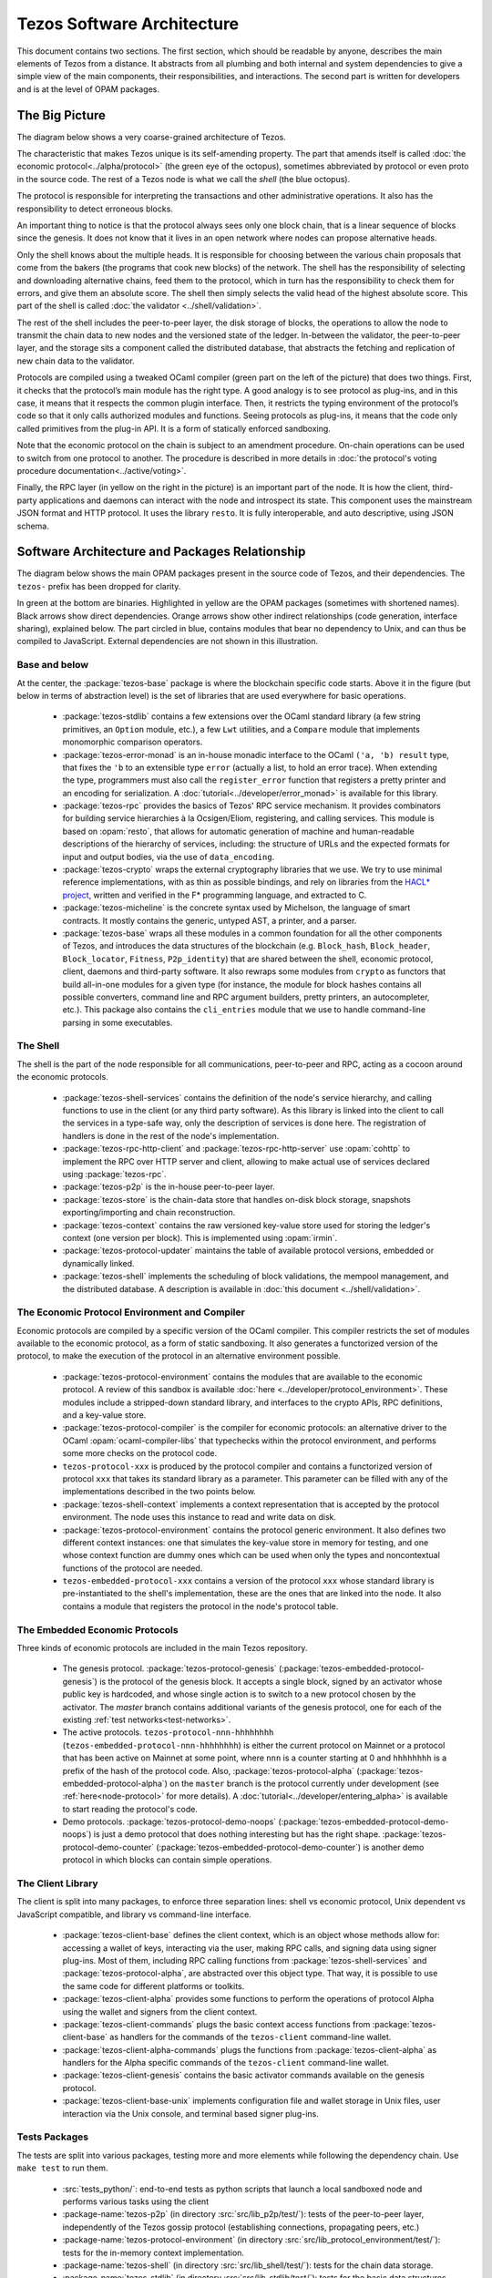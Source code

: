 Tezos Software Architecture
===========================

This document contains two sections. The first section, which should be
readable by anyone, describes the main elements of Tezos from a
distance. It abstracts from all plumbing and both internal and system
dependencies to give a simple view of the main components, their
responsibilities, and interactions. The second part is written for
developers and is at the level of OPAM packages.

.. _the_big_picture:

The Big Picture
---------------
The diagram below shows a very coarse-grained architecture of Tezos.

|Tezos architecture diagram|

The characteristic that makes Tezos unique is its self-amending
property. The part that amends itself is called :doc:`the economic protocol<../alpha/protocol>`
(the green eye of the octopus), sometimes abbreviated by protocol or
even proto in the source code. The rest of a Tezos node is what we call
the *shell* (the blue octopus).

The protocol is responsible for interpreting the transactions and other
administrative operations. It also has the responsibility to detect
erroneous blocks.

An important thing to notice is that the protocol always sees only one
block chain, that is a linear sequence of blocks since the
genesis. It does not know that it lives in an open network where nodes
can propose alternative heads.

Only the shell knows about the multiple heads. It is responsible for
choosing between the various chain proposals that come from the bakers
(the programs that cook new blocks) of the network. The shell has the
responsibility of selecting and downloading alternative chains, feed
them to the protocol, which in turn has the responsibility to check
them for errors, and give them an absolute score. The shell then
simply selects the valid head of the highest absolute score. This part
of the shell is called :doc:`the validator <../shell/validation>`.

The rest of the shell includes the peer-to-peer layer, the disk storage
of blocks, the operations to allow the node to transmit the chain data
to new nodes and the versioned state of the ledger. In-between the
validator, the peer-to-peer layer, and the storage sits a component
called the distributed database, that abstracts the fetching and
replication of new chain data to the validator.

Protocols are compiled using a tweaked OCaml compiler (green part on the
left of the picture) that does two things. First, it checks that the
protocol’s main module has the right type. A good analogy is to see
protocol as plug-ins, and in this case, it means that it respects the
common plugin interface. Then, it restricts the typing environment of
the protocol’s code so that it only calls authorized modules and
functions. Seeing protocols as plug-ins, it means that the code only
called primitives from the plug-in API. It is a form of statically
enforced sandboxing.

Note that the economic protocol on the chain is subject to an amendment
procedure. On-chain operations can be used to switch from one protocol to
another. The procedure is described in more details in :doc:`the protocol's
voting procedure documentation<../active/voting>`.

Finally, the RPC layer (in yellow on the right in the picture) is an
important part of the node. It is how the client, third-party
applications and daemons can interact with the node and introspect its
state. This component uses the mainstream JSON format and HTTP
protocol.  It uses the library ``resto``. It is fully
interoperable, and auto descriptive, using JSON schema.

.. |Tezos architecture diagram| image:: octopus.svg


.. _packages:

Software Architecture and Packages Relationship
------------------------------------------------
The diagram below shows the main OPAM packages present in the source
code of Tezos, and their dependencies. The ``tezos-`` prefix has been
dropped for clarity.

|Tezos source packages diagram|

In green at the bottom are binaries. Highlighted in yellow are the OPAM
packages (sometimes with shortened names). Black arrows show direct
dependencies. Orange arrows show other indirect relationships (code
generation, interface sharing), explained below. The part circled in
blue, contains modules that bear no dependency to Unix, and can thus
be compiled to JavaScript. External dependencies are not shown in this
illustration.

Base and below
~~~~~~~~~~~~~~

At the center, the :package:`tezos-base` package is where
the blockchain specific code starts. Above it in the figure (but below
in terms of abstraction level) is the set of libraries
that are used everywhere for basic operations.

 - :package:`tezos-stdlib` contains a few extensions over the
   OCaml standard library (a few string primitives, an ``Option``
   module, etc.), a few ``Lwt`` utilities, and a ``Compare`` module
   that implements monomorphic comparison operators.
 - :package:`tezos-error-monad` is an in-house monadic
   interface to the OCaml ``('a, 'b) result`` type, that fixes the
   ``'b`` to an extensible type ``error`` (actually a list, to hold an
   error trace). When extending the type, programmers must also call
   the ``register_error`` function that registers a pretty printer and
   an encoding for serialization.
   A :doc:`tutorial<../developer/error_monad>` is available for this library.
 - :package:`tezos-rpc` provides the basics of Tezos' RPC service
   mechanism. It provides combinators for building service hierarchies
   à la Ocsigen/Eliom, registering, and calling services. This module
   is based on :opam:`resto`, that allows for automatic
   generation of machine and human-readable descriptions of the hierarchy of
   services, including: the structure of URLs and the expected formats for input
   and output bodies, via the use of ``data_encoding``.
 - :package:`tezos-crypto` wraps the external cryptography
   libraries that we use. We try to use minimal reference
   implementations, with as thin as possible bindings, and
   rely on libraries from the
   `HACL* project <https://github.com/project-everest/hacl-star>`_,
   written and verified in the F* programming language, and extracted
   to C.
 - :package:`tezos-micheline` is the concrete syntax used by
   Michelson, the language of smart contracts. It mostly contains the
   generic, untyped AST, a printer, and a parser.
 - :package:`tezos-base` wraps all these modules in a common foundation
   for all the other components of Tezos, and introduces the data
   structures of the blockchain (e.g. ``Block_hash``,
   ``Block_header``, ``Block_locator``, ``Fitness``, ``P2p_identity``)
   that are shared between the shell, economic protocol, client,
   daemons and third-party software. It also rewraps some modules from
   ``crypto`` as functors that build all-in-one modules for a given
   type (for instance, the module for block hashes contains all
   possible converters, command line and RPC argument builders, pretty
   printers, an autocompleter, etc.). This package also contains the
   ``cli_entries`` module that we use to handle command-line parsing
   in some executables.

The Shell
~~~~~~~~~

The shell is the part of the node responsible for all communications,
peer-to-peer and RPC, acting as a cocoon around the economic
protocols.

  - :package:`tezos-shell-services` contains the definition of the
    node's service hierarchy, and calling functions to use in the
    client (or any third party software). As this library is linked
    into the client to call the services in a type-safe way, only the
    description of services is done here. The registration of handlers
    is done in the rest of the node's implementation.
  - :package:`tezos-rpc-http-client` and :package:`tezos-rpc-http-server`
    use :opam:`cohttp` to implement the RPC
    over HTTP server and client, allowing to make actual use of
    services declared using :package:`tezos-rpc`.
  - :package:`tezos-p2p` is the in-house peer-to-peer layer.
  - :package:`tezos-store` is the chain-data store that handles
    on-disk block storage, snapshots exporting/importing and chain
    reconstruction.
  - :package:`tezos-context` contains the raw versioned key-value store
    used for storing the ledger's context (one version per
    block). This is implemented using :opam:`irmin`.
  - :package:`tezos-protocol-updater` maintains the table of available
    protocol versions, embedded or dynamically linked.
  - :package:`tezos-shell` implements the scheduling of block
    validations, the mempool management, and the distributed database.
    A description is available in :doc:`this document <../shell/validation>`.

The Economic Protocol Environment and Compiler
~~~~~~~~~~~~~~~~~~~~~~~~~~~~~~~~~~~~~~~~~~~~~~

Economic protocols are compiled by a specific version of the OCaml
compiler. This compiler restricts the set of modules available to the
economic protocol, as a form of static sandboxing. It also generates a
functorized version of the protocol, to make the execution of the
protocol in an alternative environment possible.

  - :package:`tezos-protocol-environment` contains the modules
    that are available to the economic protocol. A review of this
    sandbox is available :doc:`here <../developer/protocol_environment>`. These
    modules include a stripped-down standard library, and interfaces
    to the crypto APIs, RPC definitions, and a key-value store.

  - :package:`tezos-protocol-compiler` is the compiler for economic
    protocols: an alternative driver to the OCaml
    :opam:`ocaml-compiler-libs` that typechecks within the protocol
    environment, and performs some more checks on the protocol code.

  - ``tezos-protocol-xxx`` is produced by the protocol compiler
    and contains a functorized version of protocol ``xxx`` that takes its
    standard library as a parameter. This parameter can be filled with
    any of the implementations described in the two points below.

  - :package:`tezos-shell-context` implements a context representation
    that is accepted by the protocol environment. The node uses this
    instance to read and write data on disk.

  - :package:`tezos-protocol-environment` contains the protocol
    generic environment. It also defines two different context
    instances: one that simulates the key-value store in memory for
    testing, and one whose context function are dummy ones which can
    be used when only the types and noncontextual functions of the
    protocol are needed.

  - ``tezos-embedded-protocol-xxx`` contains a version of the protocol
    ``xxx`` whose standard library is pre-instantiated to the shell's
    implementation, these are the ones that are linked into the
    node. It also contains a module that registers the protocol in the
    node's protocol table.

.. _embedded_protocols:

The Embedded Economic Protocols
~~~~~~~~~~~~~~~~~~~~~~~~~~~~~~~

Three kinds of economic protocols are included in the main Tezos repository.

  - The genesis protocol. :package:`tezos-protocol-genesis`
    (:package:`tezos-embedded-protocol-genesis`) is the protocol of
    the genesis block. It accepts a single block, signed by an
    activator whose public key is hardcoded, and whose single action is to
    switch to a new protocol chosen by the activator.
    The `master` branch contains additional variants of the genesis
    protocol, one for each of the existing :ref:`test
    networks<test-networks>`.
  - The active protocols. ``tezos-protocol-nnn-hhhhhhhh``
    (``tezos-embedded-protocol-nnn-hhhhhhhh``) is either the current
    protocol on Mainnet or a protocol that has been active on Mainnet
    at some point, where ``nnn`` is a counter starting at 0 and
    ``hhhhhhhh`` is a prefix of the hash of the protocol code.
    Also, :package:`tezos-protocol-alpha`
    (:package:`tezos-embedded-protocol-alpha`) on the ``master``
    branch is the protocol currently under development
    (see :ref:`here<node-protocol>` for more details).
    A :doc:`tutorial<../developer/entering_alpha>` is available to start reading
    the protocol's code.
  - Demo protocols. :package:`tezos-protocol-demo-noops`
    (:package:`tezos-embedded-protocol-demo-noops`) is just a demo
    protocol that does nothing interesting but has the right
    shape. :package:`tezos-protocol-demo-counter`
    (:package:`tezos-embedded-protocol-demo-counter`) is another demo
    protocol in which blocks can contain simple operations.


The Client Library
~~~~~~~~~~~~~~~~~~

The client is split into many packages, to enforce three separation
lines: shell vs economic protocol, Unix dependent vs JavaScript
compatible, and library vs command-line interface.

  - :package:`tezos-client-base` defines the client context, which is
    an object whose methods allow for: accessing a wallet of keys,
    interacting via the user, making RPC calls, and signing data using
    signer plug-ins. Most of them, including RPC calling functions from
    :package:`tezos-shell-services` and
    :package:`tezos-protocol-alpha`, are abstracted over this object
    type. That way, it is possible to use the same code for different
    platforms or toolkits.
  - :package:`tezos-client-alpha` provides some functions to perform
    the operations of protocol Alpha using the wallet and signers from
    the client context.
  - :package:`tezos-client-commands` plugs the basic context access
    functions from :package:`tezos-client-base` as handlers for the
    commands of the ``tezos-client`` command-line wallet.
  - :package:`tezos-client-alpha-commands` plugs the functions from
    :package:`tezos-client-alpha` as handlers for the Alpha specific
    commands of the ``tezos-client`` command-line wallet.
  - :package:`tezos-client-genesis` contains the basic activator
    commands available on the genesis protocol.
  - :package:`tezos-client-base-unix` implements configuration file
    and wallet storage in Unix files, user interaction via the Unix
    console, and terminal based signer plug-ins.

Tests Packages
~~~~~~~~~~~~~~

The tests are split into various packages, testing more and more
elements while following the dependency chain. Use ``make test`` to
run them.

 - :src:`tests_python/`:
   end-to-end tests as python scripts that launch a local sandboxed node
   and performs various tasks using the client
 - :package-name:`tezos-p2p`
   (in directory :src:`src/lib_p2p/test/`):
   tests of the peer-to-peer layer, independently of the Tezos gossip
   protocol (establishing connections, propagating peers, etc.)
 - :package-name:`tezos-protocol-environment`
   (in directory :src:`src/lib_protocol_environment/test/`):
   tests for the in-memory context implementation.
 - :package-name:`tezos-shell`
   (in directory :src:`src/lib_shell/test/`):
   tests for the chain data storage.
 - :package-name:`tezos-stdlib`
   (in directory :src:`src/lib_stdlib/test/`):
   tests for the basic data structures.
 - :package-name:`tezos-context`
   (in directory :src:`src/lib_context/test/`):
   tests for the versioned key-value context.
 - :package-name:`tezos-store`
   (in directory :src:`src/lib_store/unix/test/`):
   tests for the on-disk store.
 - :package-name:`tezos-protocol-alpha`
   (in directory :src:`src/proto_alpha/lib_protocol/test/`):
   tests of the Alpha protocol (without launching a node).
 - :package-name:`tezos-crypto`
   (in directory :src:`src/lib_crypto/test/`):
   tests for the in-house merkle trees.

The Final Executables
~~~~~~~~~~~~~~~~~~~~~

  - :package:`tezos-node` provides the node launcher binary
    ``tezos-node``. All the algorithmic being implemented in the
    shell, this package only implements the node's CLI. It also
    provides the sandboxed node shell script launcher (see the main
    readme).
  - :package:`tezos-client` provides the ``tezos-client`` and
    ``tezos-admin-client`` binaries. The former contains a small
    command line wallet, the latter an administration tool for the
    node. It also provides a shell script that configures a shell
    environment to interact with a sandboxed node.
  - :package:`tezos-baker-alpha` provides the ``tezos-baker-alpha``
    binary.
  - :package:`tezos-accuser-alpha` provides the ``tezos-accuser-alpha``
    binary.
  - :package:`tezos-protocol-compiler` provides the
    ``tezos-protocol-compiler`` binary that is used by the node to
    compile new protocols on the fly, and that can be used for
    developing new protocols.

.. |Tezos source packages diagram| image:: packages.svg
